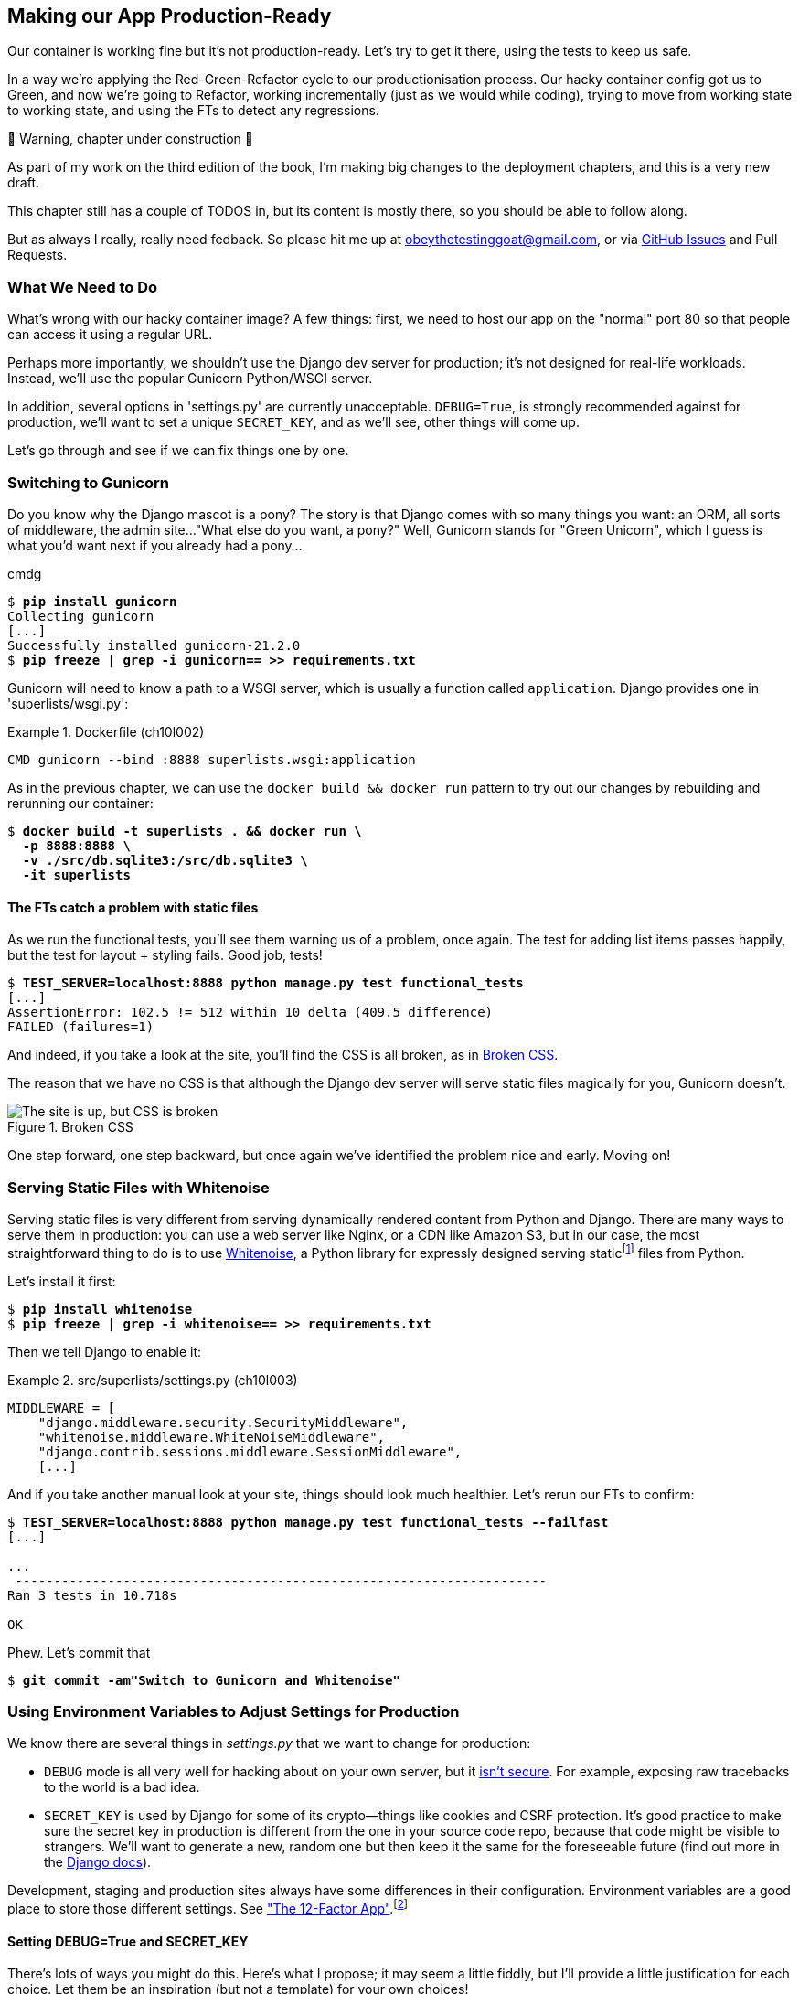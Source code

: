 [[chapter_10_production_readiness]]
== Making our App Production-Ready

Our container is working fine but it's not production-ready.
Let's try to get it there, using the tests to keep us safe.

In a way we're applying the Red-Green-Refactor cycle to our productionisation process.
Our hacky container config got us to Green, and now we're going to Refactor,
working incrementally (just as we would while coding),
trying to move from working state to working state,
and using the FTs to detect any regressions.


.🚧 Warning, chapter under construction 🚧
*******************************************************************************
As part of my work on the third edition of the book,
I'm making big changes to the deployment chapters,
and this is a very new draft.

This chapter still has a couple of TODOS in,
but its content is mostly there, so you should be able to follow along.

But as always I really, really need fedback.
So please hit me up at obeythetestinggoat@gmail.com, or via
https://github.com/hjwp/Book-TDD-Web-Dev-Python/issues[GitHub Issues]
and Pull Requests.

*******************************************************************************

=== What We Need to Do

What's wrong with our hacky container image?
A few things: first, we need to host our app on the "normal" port 80
so that people can access it using a regular URL.

Perhaps more importantly, we shouldn't use the Django dev server for production;
it's not designed for real-life workloads.
Instead, we'll use the popular Gunicorn Python/WSGI server.

((("DEBUG settings")))
In addition, several options in 'settings.py' are currently unacceptable.
`DEBUG=True`, is strongly recommended against for production,
we'll want to set a unique `SECRET_KEY`,
and as we'll see, other things will come up.

Let's go through and see if we can fix things one by one.



=== Switching to Gunicorn

((("production-ready deployment", "using Gunicorn", secondary-sortas="Gunicorn")))
((("Gunicorn", "switching to")))
Do you know why the Django mascot is a pony?
The story is that Django comes with so many things you want:
an ORM, all sorts of middleware, the admin site...
"What else do you want, a pony?" Well, Gunicorn stands for "Green Unicorn",
which I guess is what you'd want next if you already had a pony...

//001
cmdg


[subs="specialcharacters,quotes"]
----
$ *pip install gunicorn*
Collecting gunicorn
[...]
Successfully installed gunicorn-21.2.0
$ *pip freeze | grep -i gunicorn== >> requirements.txt*
----

Gunicorn will need to know a path to a WSGI server,
which is usually a function called `application`.
Django provides one in 'superlists/wsgi.py':

[role="sourcecode"]
.Dockerfile (ch10l002)
====
[source,Dockerfile]
----
CMD gunicorn --bind :8888 superlists.wsgi:application
----
====

As in the previous chapter, we can use the `docker build && docker run`
pattern to try out our changes by rebuilding and rerunning our container:

[subs="specialcharacters,quotes"]
----
$ *docker build -t superlists . && docker run \
  -p 8888:8888 \
  -v ./src/db.sqlite3:/src/db.sqlite3 \
  -it superlists*
----


==== The FTs catch a problem with static files

As we run the functional tests, you'll see them warning us of a problem, once again.
The test for adding list items passes happily,
but the test for layout + styling fails. Good job, tests!

[role="small-code"]
[subs="specialcharacters,macros"]
----
$ pass:quotes[*TEST_SERVER=localhost:8888 python manage.py test functional_tests*]
[...]
AssertionError: 102.5 != 512 within 10 delta (409.5 difference)
FAILED (failures=1)
----

And indeed, if you take a look at the site, you'll find the CSS is all broken,
as in <<site-with-broken-css>>.

The reason that we have no CSS is that although the Django dev server will
serve static files magically for you, Gunicorn doesn't.


[[site-with-broken-css]]
.Broken CSS
image::images/twp2_1001.png["The site is up, but CSS is broken"]


One step forward, one step backward,
but once again we've identified the problem nice and early.
Moving on!


=== Serving Static Files with Whitenoise

Serving static files is very different from serving
dynamically rendered content from Python and Django.
There are many ways to serve them in production:
you can use a web server like Nginx, or a CDN like Amazon S3,
but in our case, the most straightforward thing to do
is to use https://whitenoise.readthedocs.io/[Whitenoise],
a Python library for expressly designed serving staticfootnote:[
Believe it or not, this pun didn't actually hit me until I was rewriting this chapter.
For 10 years it was right under my nose. I think that makes it funnier actually.]
files from Python.

Let's install it first:


[subs="specialcharacters,quotes"]
----
$ *pip install whitenoise*
$ *pip freeze | grep -i whitenoise== >> requirements.txt*
----

Then we tell Django to enable it:

[role="sourcecode"]
.src/superlists/settings.py (ch10l003)
====
[source,python]
----
MIDDLEWARE = [
    "django.middleware.security.SecurityMiddleware",
    "whitenoise.middleware.WhiteNoiseMiddleware",
    "django.contrib.sessions.middleware.SessionMiddleware",
    [...]

----
====

And if you take another manual look at your site, things should look much healthier.
Let's rerun our FTs to confirm:

[role="small-code"]
[subs="specialcharacters,macros"]
----
$ pass:quotes[*TEST_SERVER=localhost:8888 python manage.py test functional_tests --failfast*]
[...]

...
 ---------------------------------------------------------------------
Ran 3 tests in 10.718s

OK
----

Phew.  Let's commit that

[subs="specialcharacters,quotes"]
----
$ *git commit -am"Switch to Gunicorn and Whitenoise"*
----


=== Using Environment Variables to Adjust Settings for Production

((("DEBUG settings")))
We know there are several things in
_settings.py_ that we want to change for production:


* `DEBUG` mode is all very well for hacking about on your own server,
  but it https://docs.djangoproject.com/en/1.11/ref/settings/#debug[isn't secure].
  For example, exposing raw tracebacks to the world is a bad idea.

* `SECRET_KEY` is used by Django for some of its crypto--things
  like cookies and CSRF protection.
  It's good practice to make sure the secret key in production is different
  from the one in your source code repo,
  because that code might be visible to strangers.
  We'll want to generate a new, random one
  but then keep it the same for the foreseeable future
  (find out more in the https://docs.djangoproject.com/en/4.2/topics/signing/[Django docs]).

Development, staging and production sites always have some differences
in their configuration.
Environment variables are a good place to store those different settings.
See http://www.clearlytech.com/2014/01/04/12-factor-apps-plain-english/[
"The 12-Factor App"].footnote:[
Another common way of handling this
is to have different versions of _settings.py_ for dev and prod.
That can work fine too, but it can get confusing to manage.
Environment variables also have the advantage of working for non-Django stuff too...
]


==== Setting DEBUG=True and SECRET_KEY

There's lots of ways you might do this.
Here's what I propose; it may seem a little fiddly,
but I'll provide a little justification for each choice.
Let them be an inspiration (but not a template) for your own choices!


[role="sourcecode"]
.superlists/settings.py (ch10l005)
====
[source,python]
----
import os
[...]

if "DJANGO_DEBUG_FALSE" in os.environ:  #<1>
    DEBUG = False
    SECRET_KEY = os.environ["DJANGO_SECRET_KEY"]  #<2>
else:
    DEBUG = True  #<3>
    SECRET_KEY = "insecure-key-for-dev"
----
====

<1> We say we'll use an environment variable called `DJANGO_DEBUG_FALSE`
    to switch debug mode off, and in effect require production settings
    (it doesn't matter what we set it to, just that it's there).

<2> And now we say that, if debug mode is off,
    we _require_ the `SECRET_KEY` to be set by a second environment variable.

<3> Otherwise we fall-back to the insecure, debug mode settings that
    are useful for Dev.

The end result is that you don't need to set any env vars for dev,
but production needs both to be set explicitly,
and it will error if any are missing.
I think this gives us a little bit of protection
against accidentally forgetting to set one.

TIP: Better to fail hard than allow a typo in an environment variable name to
    leave you running with insecure settings.

==== Setting environment variables inside the Dockerfile

Now let's set that environment variable in our Dockerfile using then `ENV` directive:

[role="sourcecode"]
.Dockerfile (ch10l006)
====
[source,dockerfile]
----
WORKDIR /src

ENV DJANGO_DEBUG_FALSE=1
CMD gunicorn --bind :8888 superlists.wsgi:application
----
====

And try it out...



[subs="specialcharacters,macros"]
----
$ pass:quotes[*docker build -t superlists . && docker run \
  -p 8888:8888 \
  -v ./src/db.sqlite3:/src/db.sqlite3 \
  -it superlists*]

[...]
  File "/src/superlists/settings.py", line 22, in <module>
    SECRET_KEY = os.environ["DJANGO_SECRET_KEY"]
                 ~~~~~~~~~~^^^^^^^^^^^^^^^^^^^^^
  File "<frozen os>", line 685, in __getitem__
KeyError: 'DJANGO_SECRET_KEY'
----

Ooops, and I forgot to set said secret key env var,
mere seconds after having dreamt it up!


==== Setting Environment Variables at the Docker Command Line

We've said we can't keep the secret key in our source code,
so the Dockerfile isn't an option; where else can we put it?

For now, we can set it at the command line using the `-e` flag for `docker run`:

[subs="specialcharacters,quotes"]
----
$ *docker build -t superlists . && docker run \
  -p 8888:8888 \
  -v ./src/db.sqlite3:/src/db.sqlite3 \
  -e DJANGO_SECRET_KEY=sekrit \
  -it superlists*
----

With that running, we can use our FT again to see if we're back to a working state.

[role="small-code"]
[subs="specialcharacters,macros"]
----
$ pass:quotes[*TEST_SERVER=localhost:8888 ./manage.py test functional_tests --failfast*]
[...]
AssertionError: 'To-Do' not found in 'Bad Request (400)'
----



==== ALLOWED_HOSTS is Required When Debug Mode is Turned Off

Not quite!  Let's take a look manually: <<django-400-error>>.

[[django-400-error]]
.An ugly 400 error
image::images/twp2_1002.png["An unfriendly page showing 400 Bad Request"]

We've set our two environment variables but doing so seems to have broken things.
But once again, by running our FTs frequently,
we're able to identify the problem early,
before we've changed too many things at the same time.
We've only changed two settings—which one might be at fault?

Let's use the "Googling the error message" technique again,
with the search terms "django debug false" and "400 bad request".

Well, the very first link in my https://duckduckgo.com/?q=django+400+bad+request[search results]
was Stackoverflow suggesting that a 400 error is usually to do with `ALLOWED_HOSTS`,
and the second was the official Django docs,
which takes a bit more scrolling, but confirms it
(see <<search-results-400-bad-request>>).

[[search-results-400-bad-request]]
.Search results for "django debug false 400 bad request"
image::images/search-results-400-bad-request.png["Duckduckgo search results with stackoverflow and django docs"]


`ALLOWED_HOSTS` is a security setting
designed to reject requests that are likely to be forged, broken or malicious
because they don't appear to be asking for your site
(HTTP request contain the address they were intended for in a header called "Host").

By default, when DEBUG=True, `ALLOWED_HOSTS` effectively allows _localhost_,
our own machine, so that's why it was working OK until now.

There's more information in the
https://docs.djangoproject.com/en/4.2/ref/settings/#allowed-hosts[Django docs].

The upshot is that we need to adjust `ALLOWED_HOSTS` in _settings.py_.
Let's use another environment variable for that:


[role="sourcecode"]
.superlists/settings.py (ch10l007)
====
[source,python]
----
if "DJANGO_DEBUG_FALSE" in os.environ:
    DEBUG = False
    SECRET_KEY = os.environ["DJANGO_SECRET_KEY"]
    ALLOWED_HOSTS = [os.environ["DJANGO_ALLOWED_HOST"]]
else:
    DEBUG = True
    SECRET_KEY = "insecure-key-for-dev"
    ALLOWED_HOSTS = []
----
====

This is a setting that we want to change,
depending on whether our docker image is running locally,
or on a server, so we'll use the `-e` flag again:


[subs="specialcharacters,quotes"]
----
$ *docker build -t superlists . && \
    docker run -p 8888:8888 -v ./src/db.sqlite3:/src/db.sqlite3 \
        -e DJANGO_SECRET_KEY=sekrit \
        -e DJANGO_ALLOWED_HOST=localhost \
        -it superlists*
----


==== Collectstatic is Required when Debug is Turned Off

An FT run (or just looking at the site) reveals that we've had a regression
in our static files.

[role="small-code"]
[subs="specialcharacters,macros"]
----
$ pass:quotes[*TEST_SERVER=localhost:8888 python manage.py test functional_tests*]
[...]
AssertionError: 102.5 != 512 within 10 delta (409.5 difference)
FAILED (failures=1)
----


We saw this before when switching from the Django dev server to Gunicorn,
so we introduced Whitenoise.
Similarly, when we switch DEBUG off,
Whitenoise stops automagically finding static files in our code,
and instead we need to run `collectstatic`:


[role="sourcecode"]
.Dockerfile (ch10l008)
====
[source,dockerfile]
----
WORKDIR /src

RUN python manage.py collectstatic

ENV DJANGO_DEBUG_FALSE=1
CMD gunicorn --bind :8888 superlists.wsgi:application
----
====

Well, it was fiddly, but that should get us to passing tests!


[role="small-code"]
[subs="specialcharacters,macros"]
----
$ pass:quotes[*TEST_SERVER=localhost:8888 python manage.py test functional_tests*]
[...]
OK
----

We have a container that we're ready to ship to production!

Find out how in the next exciting installment...


////
=== TODO: log files

provoke a 500 error somehow and make sure we see tracebacks for it?

docker logs might be enough.
alternatively, mount logfiles from host.
////


[role="pagebreak-before less_space"]
.Production-Readiness Config
*******************************************************************************

((("production-ready deployment", "best practices for")))
A few things to think about when trying to prepare a production-ready configuration:

Don't use the Django dev server in production::
  Something like Gunicorn or uWSGI is a better tool for running Django;
  it will let you run multiple workers, for example.
  ((("Gunicorn", "benefits of")))

Decide how to serve your static files::
  Static files aren't the same kind of things as the dynamic content
  that comes from Django and your webapp, so they need to be treated differently.
  WhiteNoise is just one example of how you might do that.

Check your settings.py for dev-only config::
  `DEBUG=True`, `ALLOWED_HOSTS` and `SECRET_KEY` are the ones we came across,
  but you will probably have others
  (we'll see more when we start to send emails from the server).

Change things one at a time and rerun your tests frequently::
  Whenever we make a change to our server configuration,
  we can rerun the test suite,
  and either be confident that everything works as well as it did before,
  or find out immediately if we did something wrong.


*******************************************************************************
